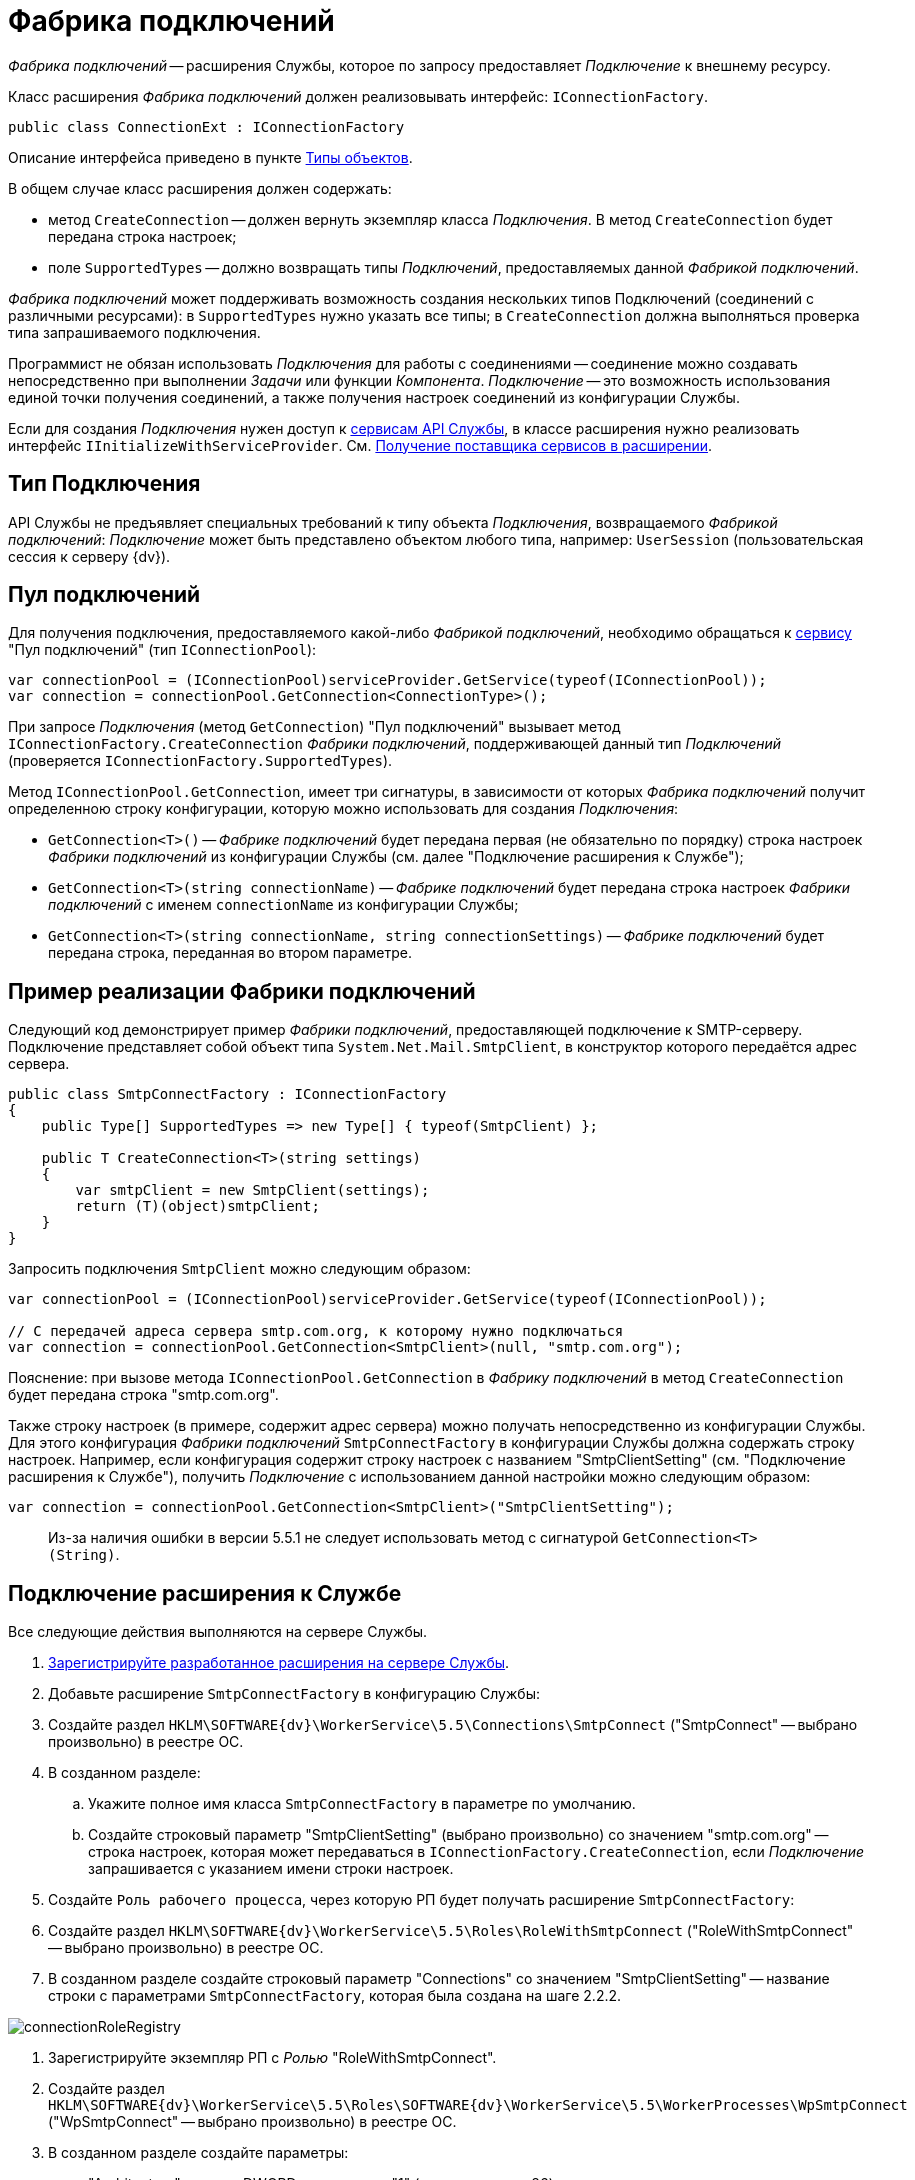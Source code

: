= Фабрика подключений

_Фабрика подключений_ -- расширения Службы, которое по запросу предоставляет _Подключение_ к внешнему ресурсу.

Класс расширения _Фабрика подключений_ должен реализовывать интерфейс: `IConnectionFactory`.

[source,csharp]
----
public class ConnectionExt : IConnectionFactory

----

Описание интерфейса приведено в пункте xref:ObjectTypes.adoc[Типы объектов].

В общем случае класс расширения должен содержать:

* метод `CreateConnection` -- должен вернуть экземпляр класса _Подключения_. В метод `CreateConnection` будет передана строка настроек;
* поле `SupportedTypes` -- должно возвращать типы _Подключений_, предоставляемых данной _Фабрикой подключений_.

_Фабрика подключений_ может поддерживать возможность создания нескольких типов Подключений (соединений с различными ресурсами): в `SupportedTypes` нужно указать все типы; в `CreateConnection` должна выполняться проверка типа запрашиваемого подключения.

Программист не обязан использовать _Подключения_ для работы с соединениями -- соединение можно создавать непосредственно при выполнении _Задачи_ или функции _Компонента_. _Подключение_ -- это возможность использования единой точки получения соединений, а также получения настроек соединений из конфигурации Службы.

Если для создания _Подключения_ нужен доступ к xref:Services.adoc[сервисам API Службы], в классе расширения нужно реализовать интерфейс `IInitializeWithServiceProvider`. См. xref:GetServiceProvider.adoc[Получение поставщика сервисов в расширении].

== Тип Подключения

API Службы не предъявляет специальных требований к типу объекта _Подключения_, возвращаемого _Фабрикой подключений_: _Подключение_ может быть представлено объектом любого типа, например: `UserSession` (пользовательская сессия к серверу {dv}).

== Пул подключений

Для получения подключения, предоставляемого какой-либо _Фабрикой подключений_, необходимо обращаться к xref:Services.adoc[сервису] "Пул подключений" (тип `IConnectionPool`):

[source,csharp]
----
var connectionPool = (IConnectionPool)serviceProvider.GetService(typeof(IConnectionPool));
var connection = connectionPool.GetConnection<ConnectionType>();
----

При запросе _Подключения_ (метод `GetConnection`) "Пул подключений" вызывает метод `IConnectionFactory.CreateConnection` _Фабрики подключений_, поддерживающей данный тип _Подключений_ (проверяется `IConnectionFactory.SupportedTypes`).

Метод `IConnectionPool.GetConnection`, имеет три сигнатуры, в зависимости от которых _Фабрика подключений_ получит определенною строку конфигурации, которую можно использовать для создания _Подключения_:

* `GetConnection&lt;T&gt;()` -- _Фабрике подключений_ будет передана первая (не обязательно по порядку) строка настроек _Фабрики подключений_ из конфигурации Службы (см. далее "Подключение расширения к Службе");
* `GetConnection&lt;T&gt;(string connectionName)` -- _Фабрике подключений_ будет передана строка настроек _Фабрики подключений_ с именем `connectionName` из конфигурации Службы;
* `GetConnection&lt;T&gt;(string connectionName, string connectionSettings)` -- _Фабрике подключений_ будет передана строка, переданная во втором параметре.

== Пример реализации Фабрики подключений

Следующий код демонстрирует пример _Фабрики подключений_, предоставляющей подключение к SMTP-серверу. Подключение представляет собой объект типа `System.Net.Mail.SmtpClient`, в конструктор которого передаётся адрес сервера.

[source,csharp]
----
public class SmtpConnectFactory : IConnectionFactory
{
    public Type[] SupportedTypes => new Type[] { typeof(SmtpClient) };

    public T CreateConnection<T>(string settings)
    {
        var smtpClient = new SmtpClient(settings);
        return (T)(object)smtpClient;
    }
}
----

Запросить подключения `SmtpClient` можно следующим образом:

[source,csharp]
----
var connectionPool = (IConnectionPool)serviceProvider.GetService(typeof(IConnectionPool));

// С передачей адреса сервера smtp.com.org, к которому нужно подключаться
var connection = connectionPool.GetConnection<SmtpClient>(null, "smtp.com.org");
----

Пояснение: при вызове метода `IConnectionPool.GetConnection` в _Фабрику подключений_ в метод `CreateConnection` будет передана строка "smtp.com.org".

Также строку настроек (в примере, содержит адрес сервера) можно получать непосредственно из конфигурации Службы. Для этого конфигурация _Фабрики подключений_ `SmtpConnectFactory` в конфигурации Службы должна содержать строку настроек. Например, если конфигурация содержит строку настроек с названием "SmtpClientSetting" (см. "Подключение расширения к Службе"), получить _Подключение_ с использованием данной настройки можно следующим образом:

[source,csharp]
----
var connection = connectionPool.GetConnection<SmtpClient>("SmtpClientSetting");
----

____

Из-за наличия ошибки в версии 5.5.1 не следует использовать метод с сигнатурой `GetConnection&lt;T&gt;(String)`.

____

== Подключение расширения к Службе

Все следующие действия выполняются на сервере Службы.

. xref:ExtensionRegistration.adoc[Зарегистрируйте разработанное расширения на сервере Службы].

. Добавьте расширение `SmtpConnectFactory` в конфигурацию Службы:

. Создайте раздел `HKLM\SOFTWARE\{dv}\WorkerService\5.5\Connections\SmtpConnect` ("SmtpConnect" -- выбрано произвольно) в реестре ОС.

. В созданном разделе:

.. Укажите полное имя класса `SmtpConnectFactory` в параметре по умолчанию.
.. Создайте строковый параметр "SmtpClientSetting" (выбрано произвольно) со значением "smtp.com.org" -- строка настроек, которая может передаваться в `IConnectionFactory.CreateConnection`, если _Подключение_ запрашивается с указанием имени строки настроек.
. Создайте `Роль рабочего процесса`, через которую РП будет получать расширение `SmtpConnectFactory`:

. Создайте раздел `HKLM\SOFTWARE\{dv}\WorkerService\5.5\Roles\RoleWithSmtpConnect` ("RoleWithSmtpConnect" -- выбрано произвольно) в реестре ОС.

. В созданном разделе создайте строковый параметр "Connections" со значением "SmtpClientSetting" -- название строки с параметрами `SmtpConnectFactory`, которая была создана на шаге 2.2.2.

image:connectionRoleRegistry.png[]

. Зарегистрируйте экземпляр РП с _Ролью_ "RoleWithSmtpConnect".

. Создайте раздел `HKLM\SOFTWARE\{dv}\WorkerService\5.5\Roles\SOFTWARE\{dv}\WorkerService\5.5\WorkerProcesses\WpSmtpConnect` ("WpSmtpConnect" -- выбрано произвольно) в реестре ОС.

. В созданном разделе создайте параметры:
** "Architecture" с типом DWORD и значением "1" (архитектура -- x86);
** "Disabled" с типом DWORD и значением "0";
** "Roles" со строковым типом и значением "RoleWithSmtpConnect".

image:connectionWpRegistry.png[]

== Пример реализации Фабрики подключений для работы с системой {dv}

Ниже приведен код примера _Фабрики подключений_, предоставляющей _Подключение_ к серверу {dv} (`UserSession`):

[source,csharp]
----
public class UserSessionFactory : IConnectionFactory
{
    public Type[] SupportedTypes => new Type[] { typeof(UserSession) };

    public T CreateConnection<T>(string settings)
    {
        SessionManager sessionManager = SessionManager.CreateInstance(settings);
        return (T)(object)sessionManager.CreateSession();
    }
}
----

Для работы с данным типом _Подключений_ к проекту расширения должна быть подключена сборка `{dv}.Platform.ObjectManager.dll`. В `settings` должна передаваться строка подключения к серверу {dv}.